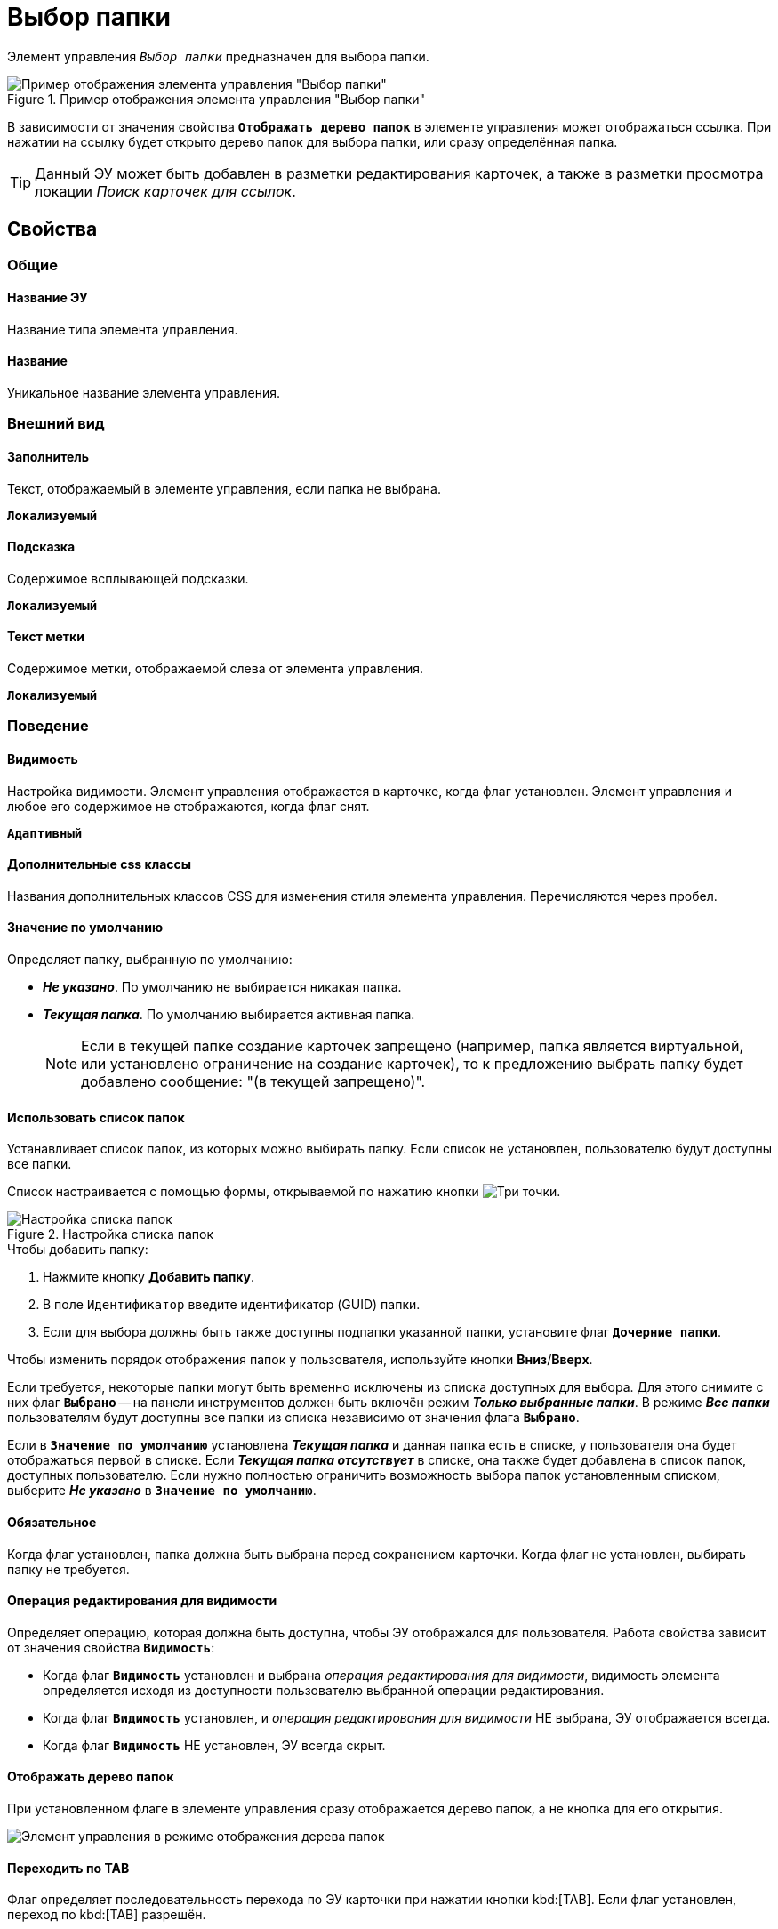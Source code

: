 = Выбор папки

Элемент управления `_Выбор папки_` предназначен для выбора папки.

.Пример отображения элемента управления "Выбор папки"
image::controls_folder.png[Пример отображения элемента управления "Выбор папки"]

В зависимости от значения свойства `*Отображать дерево папок*` в элементе управления может отображаться ссылка. При нажатии на ссылку будет открыто дерево папок для выбора папки, или сразу определённая папка.

TIP: Данный ЭУ может быть добавлен в разметки редактирования карточек, а также в разметки просмотра локации _Поиск карточек для ссылок_.

== Свойства

=== Общие

==== Название ЭУ

Название типа элемента управления.

==== Название

Уникальное название элемента управления.

=== Внешний вид

==== Заполнитель

Текст, отображаемый в элементе управления, если папка не выбрана.

`*Локализуемый*`

==== Подсказка

Содержимое всплывающей подсказки.

`*Локализуемый*`

==== Текст метки

Содержимое метки, отображаемой слева от элемента управления.

`*Локализуемый*`

=== Поведение

==== Видимость

Настройка видимости. Элемент управления отображается в карточке, когда флаг установлен. Элемент управления и любое его содержимое не отображаются, когда флаг снят.

`*Адаптивный*`

==== Дополнительные css классы

Названия дополнительных классов CSS для изменения стиля элемента управления. Перечисляются через пробел.

==== Значение по умолчанию

Определяет папку, выбранную по умолчанию:

* *_Не указано_*. По умолчанию не выбирается никакая папка.
* *_Текущая папка_*. По умолчанию выбирается активная папка.
+
NOTE: Если в текущей папке создание карточек запрещено (например, папка является виртуальной, или установлено ограничение на создание карточек), то к предложению выбрать папку будет добавлено сообщение: "(в текущей запрещено)".

==== Использовать список папок

Устанавливает список папок, из которых можно выбирать папку. Если список не установлен, пользователю будут доступны все папки.

Список настраивается с помощью формы, открываемой по нажатию кнопки image:buttons/bt_dots.png[Три точки].

.Настройка списка папок
image::folderListOfAvailableFolders.png[Настройка списка папок]

.Чтобы добавить папку:
. Нажмите кнопку *Добавить папку*.
. В поле `Идентификатор` введите идентификатор (GUID) папки.
. Если для выбора должны быть также доступны подпапки указанной папки, установите флаг `*Дочерние папки*`.

Чтобы изменить порядок отображения папок у пользователя, используйте кнопки *Вниз*/*Вверх*.

Если требуется, некоторые папки могут быть временно исключены из списка доступных для выбора. Для этого снимите с них флаг `*Выбрано*` -- на панели инструментов должен быть включён режим *_Только выбранные папки_*. В режиме *_Все папки_* пользователям будут доступны все папки из списка независимо от значения флага `*Выбрано*`.

Если в `*Значение по умолчанию*` установлена *_Текущая папка_* и данная папка есть в списке, у пользователя она будет отображаться первой в списке. Если *_Текущая папка отсутствует_* в списке, она также будет добавлена в список папок, доступных пользователю. Если нужно полностью ограничить возможность выбора папок установленным списком, выберите *_Не указано_* в `*Значение по умолчанию*`.

==== Обязательное

Когда флаг установлен, папка должна быть выбрана перед сохранением карточки. Когда флаг не установлен, выбирать папку не требуется.

==== Операция редактирования для видимости

Определяет операцию, которая должна быть доступна, чтобы ЭУ отображался для пользователя. Работа свойства зависит от значения свойства `*Видимость*`:

* Когда флаг `*Видимость*` установлен и выбрана _операция редактирования для видимости_, видимость элемента определяется исходя из доступности пользователю выбранной операции редактирования.
* Когда флаг `*Видимость*` установлен, и _операция редактирования для видимости_ НЕ выбрана, ЭУ отображается всегда.
* Когда флаг `*Видимость*` НЕ установлен, ЭУ всегда скрыт.

==== Отображать дерево папок

При установленном флаге в элементе управления сразу отображается дерево папок, а не кнопка для его открытия.

image::folder_inTreeMode.png[Элемент управления в режиме отображения дерева папок]

==== Переходить по TAB

Флаг определяет последовательность перехода по ЭУ карточки при нажатии кнопки kbd:[TAB]. Если флаг установлен, переход по kbd:[TAB] разрешён.

==== Стандартный css класс

Название CSS класса, в котором определен стандартный стиль элемента управления.

=== События

==== При наведении курсора

Вызывается при входе курсора мыши в область элемента управления.

==== При отведении курсора

Вызывается, когда курсор мыши покидает область элемента управления.

==== После смены данных

Вызывается после изменения содержимого элемента управления.

==== При щелчке

Вызывается при щелчке мыши по любой области элемента управления.
